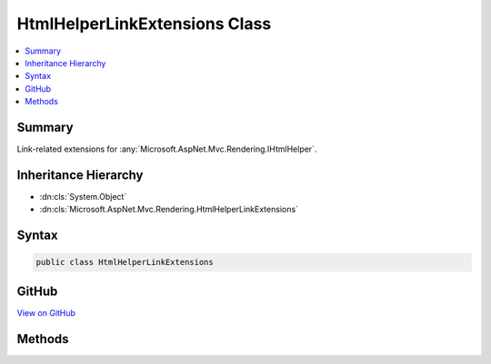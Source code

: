 

HtmlHelperLinkExtensions Class
==============================



.. contents:: 
   :local:



Summary
-------

Link-related extensions for :any:`Microsoft.AspNet.Mvc.Rendering.IHtmlHelper`\.





Inheritance Hierarchy
---------------------


* :dn:cls:`System.Object`
* :dn:cls:`Microsoft.AspNet.Mvc.Rendering.HtmlHelperLinkExtensions`








Syntax
------

.. code-block:: csharp

   public class HtmlHelperLinkExtensions





GitHub
------

`View on GitHub <https://github.com/aspnet/apidocs/blob/master/aspnet/mvc/src/Microsoft.AspNet.Mvc.ViewFeatures/Rendering/HtmlHelperLinkExtensions.cs>`_





.. dn:class:: Microsoft.AspNet.Mvc.Rendering.HtmlHelperLinkExtensions

Methods
-------

.. dn:class:: Microsoft.AspNet.Mvc.Rendering.HtmlHelperLinkExtensions
    :noindex:
    :hidden:

    
    .. dn:method:: Microsoft.AspNet.Mvc.Rendering.HtmlHelperLinkExtensions.ActionLink(Microsoft.AspNet.Mvc.Rendering.IHtmlHelper, System.String, System.String)
    
        
    
        Returns an anchor (&lt;a&gt;) element that contains a URL path to the specified action.
    
        
        
        
        :param helper: The  instance this method extends.
        
        :type helper: Microsoft.AspNet.Mvc.Rendering.IHtmlHelper
        
        
        :param linkText: The inner text of the anchor element. Must not be null.
        
        :type linkText: System.String
        
        
        :param actionName: The name of the action.
        
        :type actionName: System.String
        :rtype: Microsoft.AspNet.Html.Abstractions.IHtmlContent
        :return: A new <see cref="T:Microsoft.AspNet.Html.Abstractions.IHtmlContent" /> containing the anchor element.
    
        
        .. code-block:: csharp
    
           public static IHtmlContent ActionLink(IHtmlHelper helper, string linkText, string actionName)
    
    .. dn:method:: Microsoft.AspNet.Mvc.Rendering.HtmlHelperLinkExtensions.ActionLink(Microsoft.AspNet.Mvc.Rendering.IHtmlHelper, System.String, System.String, System.Object)
    
        
    
        Returns an anchor (&lt;a&gt;) element that contains a URL path to the specified action.
    
        
        
        
        :param helper: The  instance this method extends.
        
        :type helper: Microsoft.AspNet.Mvc.Rendering.IHtmlHelper
        
        
        :param linkText: The inner text of the anchor element. Must not be null.
        
        :type linkText: System.String
        
        
        :param actionName: The name of the action.
        
        :type actionName: System.String
        
        
        :param routeValues: An  that contains the parameters for a route. The parameters are retrieved through
            reflection by examining the properties of the . This  is typically
            created using  initializer syntax. Alternatively, an
            instance containing the route
            parameters.
        
        :type routeValues: System.Object
        :rtype: Microsoft.AspNet.Html.Abstractions.IHtmlContent
        :return: A new <see cref="T:Microsoft.AspNet.Html.Abstractions.IHtmlContent" /> containing the anchor element.
    
        
        .. code-block:: csharp
    
           public static IHtmlContent ActionLink(IHtmlHelper helper, string linkText, string actionName, object routeValues)
    
    .. dn:method:: Microsoft.AspNet.Mvc.Rendering.HtmlHelperLinkExtensions.ActionLink(Microsoft.AspNet.Mvc.Rendering.IHtmlHelper, System.String, System.String, System.Object, System.Object)
    
        
    
        Returns an anchor (&lt;a&gt;) element that contains a URL path to the specified action.
    
        
        
        
        :param helper: The  instance this method extends.
        
        :type helper: Microsoft.AspNet.Mvc.Rendering.IHtmlHelper
        
        
        :param linkText: The inner text of the anchor element. Must not be null.
        
        :type linkText: System.String
        
        
        :param actionName: The name of the action.
        
        :type actionName: System.String
        
        
        :param routeValues: An  that contains the parameters for a route. The parameters are retrieved through
            reflection by examining the properties of the . This  is typically
            created using  initializer syntax. Alternatively, an
            instance containing the route
            parameters.
        
        :type routeValues: System.Object
        
        
        :param htmlAttributes: An  that contains the HTML attributes for the element. Alternatively, an
            instance containing the HTML
            attributes.
        
        :type htmlAttributes: System.Object
        :rtype: Microsoft.AspNet.Html.Abstractions.IHtmlContent
        :return: A new <see cref="T:Microsoft.AspNet.Html.Abstractions.IHtmlContent" /> containing the anchor element.
    
        
        .. code-block:: csharp
    
           public static IHtmlContent ActionLink(IHtmlHelper helper, string linkText, string actionName, object routeValues, object htmlAttributes)
    
    .. dn:method:: Microsoft.AspNet.Mvc.Rendering.HtmlHelperLinkExtensions.ActionLink(Microsoft.AspNet.Mvc.Rendering.IHtmlHelper, System.String, System.String, System.String)
    
        
    
        Returns an anchor (&lt;a&gt;) element that contains a URL path to the specified action.
    
        
        
        
        :param helper: The  instance this method extends.
        
        :type helper: Microsoft.AspNet.Mvc.Rendering.IHtmlHelper
        
        
        :param linkText: The inner text of the anchor element. Must not be null.
        
        :type linkText: System.String
        
        
        :param actionName: The name of the action.
        
        :type actionName: System.String
        
        
        :param controllerName: The name of the controller.
        
        :type controllerName: System.String
        :rtype: Microsoft.AspNet.Html.Abstractions.IHtmlContent
        :return: A new <see cref="T:Microsoft.AspNet.Html.Abstractions.IHtmlContent" /> containing the anchor element.
    
        
        .. code-block:: csharp
    
           public static IHtmlContent ActionLink(IHtmlHelper helper, string linkText, string actionName, string controllerName)
    
    .. dn:method:: Microsoft.AspNet.Mvc.Rendering.HtmlHelperLinkExtensions.ActionLink(Microsoft.AspNet.Mvc.Rendering.IHtmlHelper, System.String, System.String, System.String, System.Object)
    
        
    
        Returns an anchor (&lt;a&gt;) element that contains a URL path to the specified action.
    
        
        
        
        :param helper: The  instance this method extends.
        
        :type helper: Microsoft.AspNet.Mvc.Rendering.IHtmlHelper
        
        
        :param linkText: The inner text of the anchor element. Must not be null.
        
        :type linkText: System.String
        
        
        :param actionName: The name of the action.
        
        :type actionName: System.String
        
        
        :param controllerName: The name of the controller.
        
        :type controllerName: System.String
        
        
        :param routeValues: An  that contains the parameters for a route. The parameters are retrieved through
            reflection by examining the properties of the . This  is typically
            created using  initializer syntax. Alternatively, an
            instance containing the route
            parameters.
        
        :type routeValues: System.Object
        :rtype: Microsoft.AspNet.Html.Abstractions.IHtmlContent
        :return: A new <see cref="T:Microsoft.AspNet.Html.Abstractions.IHtmlContent" /> containing the anchor element.
    
        
        .. code-block:: csharp
    
           public static IHtmlContent ActionLink(IHtmlHelper helper, string linkText, string actionName, string controllerName, object routeValues)
    
    .. dn:method:: Microsoft.AspNet.Mvc.Rendering.HtmlHelperLinkExtensions.ActionLink(Microsoft.AspNet.Mvc.Rendering.IHtmlHelper, System.String, System.String, System.String, System.Object, System.Object)
    
        
    
        Returns an anchor (&lt;a&gt;) element that contains a URL path to the specified action.
    
        
        
        
        :param helper: The  instance this method extends.
        
        :type helper: Microsoft.AspNet.Mvc.Rendering.IHtmlHelper
        
        
        :param linkText: The inner text of the anchor element. Must not be null.
        
        :type linkText: System.String
        
        
        :param actionName: The name of the action.
        
        :type actionName: System.String
        
        
        :param controllerName: The name of the controller.
        
        :type controllerName: System.String
        
        
        :param routeValues: An  that contains the parameters for a route. The parameters are retrieved through
            reflection by examining the properties of the . This  is typically
            created using  initializer syntax. Alternatively, an
            instance containing the route
            parameters.
        
        :type routeValues: System.Object
        
        
        :param htmlAttributes: An  that contains the HTML attributes for the element. Alternatively, an
            instance containing the HTML
            attributes.
        
        :type htmlAttributes: System.Object
        :rtype: Microsoft.AspNet.Html.Abstractions.IHtmlContent
        :return: A new <see cref="T:Microsoft.AspNet.Html.Abstractions.IHtmlContent" /> containing the anchor element.
    
        
        .. code-block:: csharp
    
           public static IHtmlContent ActionLink(IHtmlHelper helper, string linkText, string actionName, string controllerName, object routeValues, object htmlAttributes)
    
    .. dn:method:: Microsoft.AspNet.Mvc.Rendering.HtmlHelperLinkExtensions.RouteLink(Microsoft.AspNet.Mvc.Rendering.IHtmlHelper, System.String, System.Object)
    
        
    
        Returns an anchor (&lt;a&gt;) element that contains a URL path to the specified route.
    
        
        
        
        :param htmlHelper: The  instance this method extends.
        
        :type htmlHelper: Microsoft.AspNet.Mvc.Rendering.IHtmlHelper
        
        
        :param linkText: The inner text of the anchor element. Must not be null.
        
        :type linkText: System.String
        
        
        :param routeValues: An  that contains the parameters for a route. The parameters are retrieved through
            reflection by examining the properties of the . This  is typically
            created using  initializer syntax. Alternatively, an
            instance containing the route
            parameters.
        
        :type routeValues: System.Object
        :rtype: Microsoft.AspNet.Html.Abstractions.IHtmlContent
        :return: A new <see cref="T:Microsoft.AspNet.Html.Abstractions.IHtmlContent" /> containing the anchor element.
    
        
        .. code-block:: csharp
    
           public static IHtmlContent RouteLink(IHtmlHelper htmlHelper, string linkText, object routeValues)
    
    .. dn:method:: Microsoft.AspNet.Mvc.Rendering.HtmlHelperLinkExtensions.RouteLink(Microsoft.AspNet.Mvc.Rendering.IHtmlHelper, System.String, System.Object, System.Object)
    
        
    
        Returns an anchor (&lt;a&gt;) element that contains a URL path to the specified route.
    
        
        
        
        :param htmlHelper: The  instance this method extends.
        
        :type htmlHelper: Microsoft.AspNet.Mvc.Rendering.IHtmlHelper
        
        
        :param linkText: The inner text of the anchor element. Must not be null.
        
        :type linkText: System.String
        
        
        :param routeValues: An  that contains the parameters for a route. The parameters are retrieved through
            reflection by examining the properties of the . This  is typically
            created using  initializer syntax. Alternatively, an
            instance containing the route
            parameters.
        
        :type routeValues: System.Object
        
        
        :param htmlAttributes: An  that contains the HTML attributes for the element. Alternatively, an
            instance containing the HTML
            attributes.
        
        :type htmlAttributes: System.Object
        :rtype: Microsoft.AspNet.Html.Abstractions.IHtmlContent
        :return: A new <see cref="T:Microsoft.AspNet.Html.Abstractions.IHtmlContent" /> containing the anchor element.
    
        
        .. code-block:: csharp
    
           public static IHtmlContent RouteLink(IHtmlHelper htmlHelper, string linkText, object routeValues, object htmlAttributes)
    
    .. dn:method:: Microsoft.AspNet.Mvc.Rendering.HtmlHelperLinkExtensions.RouteLink(Microsoft.AspNet.Mvc.Rendering.IHtmlHelper, System.String, System.String)
    
        
    
        Returns an anchor (&lt;a&gt;) element that contains a URL path to the specified route.
    
        
        
        
        :param htmlHelper: The  instance this method extends.
        
        :type htmlHelper: Microsoft.AspNet.Mvc.Rendering.IHtmlHelper
        
        
        :param linkText: The inner text of the anchor element. Must not be null.
        
        :type linkText: System.String
        
        
        :param routeName: The name of the route.
        
        :type routeName: System.String
        :rtype: Microsoft.AspNet.Html.Abstractions.IHtmlContent
        :return: A new <see cref="T:Microsoft.AspNet.Html.Abstractions.IHtmlContent" /> containing the anchor element.
    
        
        .. code-block:: csharp
    
           public static IHtmlContent RouteLink(IHtmlHelper htmlHelper, string linkText, string routeName)
    
    .. dn:method:: Microsoft.AspNet.Mvc.Rendering.HtmlHelperLinkExtensions.RouteLink(Microsoft.AspNet.Mvc.Rendering.IHtmlHelper, System.String, System.String, System.Object)
    
        
    
        Returns an anchor (&lt;a&gt;) element that contains a URL path to the specified route.
    
        
        
        
        :param htmlHelper: The  instance this method extends.
        
        :type htmlHelper: Microsoft.AspNet.Mvc.Rendering.IHtmlHelper
        
        
        :param linkText: The inner text of the anchor element. Must not be null.
        
        :type linkText: System.String
        
        
        :param routeName: The name of the route.
        
        :type routeName: System.String
        
        
        :param routeValues: An  that contains the parameters for a route. The parameters are retrieved through
            reflection by examining the properties of the . This  is typically
            created using  initializer syntax. Alternatively, an
            instance containing the route
            parameters.
        
        :type routeValues: System.Object
        :rtype: Microsoft.AspNet.Html.Abstractions.IHtmlContent
        :return: A new <see cref="T:Microsoft.AspNet.Html.Abstractions.IHtmlContent" /> containing the anchor element.
    
        
        .. code-block:: csharp
    
           public static IHtmlContent RouteLink(IHtmlHelper htmlHelper, string linkText, string routeName, object routeValues)
    
    .. dn:method:: Microsoft.AspNet.Mvc.Rendering.HtmlHelperLinkExtensions.RouteLink(Microsoft.AspNet.Mvc.Rendering.IHtmlHelper, System.String, System.String, System.Object, System.Object)
    
        
    
        Returns an anchor (&lt;a&gt;) element that contains a URL path to the specified route.
    
        
        
        
        :param htmlHelper: The  instance this method extends.
        
        :type htmlHelper: Microsoft.AspNet.Mvc.Rendering.IHtmlHelper
        
        
        :param linkText: The inner text of the anchor element. Must not be null.
        
        :type linkText: System.String
        
        
        :param routeName: The name of the route.
        
        :type routeName: System.String
        
        
        :param routeValues: An  that contains the parameters for a route. The parameters are retrieved through
            reflection by examining the properties of the . This  is typically
            created using  initializer syntax. Alternatively, an
            instance containing the route
            parameters.
        
        :type routeValues: System.Object
        
        
        :param htmlAttributes: An  that contains the HTML attributes for the element. Alternatively, an
            instance containing the HTML
            attributes.
        
        :type htmlAttributes: System.Object
        :rtype: Microsoft.AspNet.Html.Abstractions.IHtmlContent
        :return: A new <see cref="T:Microsoft.AspNet.Html.Abstractions.IHtmlContent" /> containing the anchor element.
    
        
        .. code-block:: csharp
    
           public static IHtmlContent RouteLink(IHtmlHelper htmlHelper, string linkText, string routeName, object routeValues, object htmlAttributes)
    

